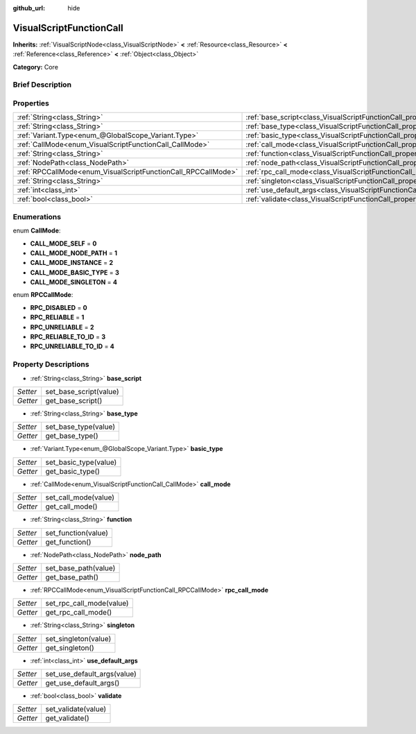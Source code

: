 :github_url: hide

.. Generated automatically by doc/tools/makerst.py in Godot's source tree.
.. DO NOT EDIT THIS FILE, but the VisualScriptFunctionCall.xml source instead.
.. The source is found in doc/classes or modules/<name>/doc_classes.

.. _class_VisualScriptFunctionCall:

VisualScriptFunctionCall
========================

**Inherits:** :ref:`VisualScriptNode<class_VisualScriptNode>` **<** :ref:`Resource<class_Resource>` **<** :ref:`Reference<class_Reference>` **<** :ref:`Object<class_Object>`

**Category:** Core

Brief Description
-----------------



Properties
----------

+---------------------------------------------------------------+-----------------------------------------------------------------------------------+
| :ref:`String<class_String>`                                   | :ref:`base_script<class_VisualScriptFunctionCall_property_base_script>`           |
+---------------------------------------------------------------+-----------------------------------------------------------------------------------+
| :ref:`String<class_String>`                                   | :ref:`base_type<class_VisualScriptFunctionCall_property_base_type>`               |
+---------------------------------------------------------------+-----------------------------------------------------------------------------------+
| :ref:`Variant.Type<enum_@GlobalScope_Variant.Type>`           | :ref:`basic_type<class_VisualScriptFunctionCall_property_basic_type>`             |
+---------------------------------------------------------------+-----------------------------------------------------------------------------------+
| :ref:`CallMode<enum_VisualScriptFunctionCall_CallMode>`       | :ref:`call_mode<class_VisualScriptFunctionCall_property_call_mode>`               |
+---------------------------------------------------------------+-----------------------------------------------------------------------------------+
| :ref:`String<class_String>`                                   | :ref:`function<class_VisualScriptFunctionCall_property_function>`                 |
+---------------------------------------------------------------+-----------------------------------------------------------------------------------+
| :ref:`NodePath<class_NodePath>`                               | :ref:`node_path<class_VisualScriptFunctionCall_property_node_path>`               |
+---------------------------------------------------------------+-----------------------------------------------------------------------------------+
| :ref:`RPCCallMode<enum_VisualScriptFunctionCall_RPCCallMode>` | :ref:`rpc_call_mode<class_VisualScriptFunctionCall_property_rpc_call_mode>`       |
+---------------------------------------------------------------+-----------------------------------------------------------------------------------+
| :ref:`String<class_String>`                                   | :ref:`singleton<class_VisualScriptFunctionCall_property_singleton>`               |
+---------------------------------------------------------------+-----------------------------------------------------------------------------------+
| :ref:`int<class_int>`                                         | :ref:`use_default_args<class_VisualScriptFunctionCall_property_use_default_args>` |
+---------------------------------------------------------------+-----------------------------------------------------------------------------------+
| :ref:`bool<class_bool>`                                       | :ref:`validate<class_VisualScriptFunctionCall_property_validate>`                 |
+---------------------------------------------------------------+-----------------------------------------------------------------------------------+

Enumerations
------------

.. _enum_VisualScriptFunctionCall_CallMode:

.. _class_VisualScriptFunctionCall_constant_CALL_MODE_SELF:

.. _class_VisualScriptFunctionCall_constant_CALL_MODE_NODE_PATH:

.. _class_VisualScriptFunctionCall_constant_CALL_MODE_INSTANCE:

.. _class_VisualScriptFunctionCall_constant_CALL_MODE_BASIC_TYPE:

.. _class_VisualScriptFunctionCall_constant_CALL_MODE_SINGLETON:

enum **CallMode**:

- **CALL_MODE_SELF** = **0**

- **CALL_MODE_NODE_PATH** = **1**

- **CALL_MODE_INSTANCE** = **2**

- **CALL_MODE_BASIC_TYPE** = **3**

- **CALL_MODE_SINGLETON** = **4**

.. _enum_VisualScriptFunctionCall_RPCCallMode:

.. _class_VisualScriptFunctionCall_constant_RPC_DISABLED:

.. _class_VisualScriptFunctionCall_constant_RPC_RELIABLE:

.. _class_VisualScriptFunctionCall_constant_RPC_UNRELIABLE:

.. _class_VisualScriptFunctionCall_constant_RPC_RELIABLE_TO_ID:

.. _class_VisualScriptFunctionCall_constant_RPC_UNRELIABLE_TO_ID:

enum **RPCCallMode**:

- **RPC_DISABLED** = **0**

- **RPC_RELIABLE** = **1**

- **RPC_UNRELIABLE** = **2**

- **RPC_RELIABLE_TO_ID** = **3**

- **RPC_UNRELIABLE_TO_ID** = **4**

Property Descriptions
---------------------

.. _class_VisualScriptFunctionCall_property_base_script:

- :ref:`String<class_String>` **base_script**

+----------+------------------------+
| *Setter* | set_base_script(value) |
+----------+------------------------+
| *Getter* | get_base_script()      |
+----------+------------------------+

.. _class_VisualScriptFunctionCall_property_base_type:

- :ref:`String<class_String>` **base_type**

+----------+----------------------+
| *Setter* | set_base_type(value) |
+----------+----------------------+
| *Getter* | get_base_type()      |
+----------+----------------------+

.. _class_VisualScriptFunctionCall_property_basic_type:

- :ref:`Variant.Type<enum_@GlobalScope_Variant.Type>` **basic_type**

+----------+-----------------------+
| *Setter* | set_basic_type(value) |
+----------+-----------------------+
| *Getter* | get_basic_type()      |
+----------+-----------------------+

.. _class_VisualScriptFunctionCall_property_call_mode:

- :ref:`CallMode<enum_VisualScriptFunctionCall_CallMode>` **call_mode**

+----------+----------------------+
| *Setter* | set_call_mode(value) |
+----------+----------------------+
| *Getter* | get_call_mode()      |
+----------+----------------------+

.. _class_VisualScriptFunctionCall_property_function:

- :ref:`String<class_String>` **function**

+----------+---------------------+
| *Setter* | set_function(value) |
+----------+---------------------+
| *Getter* | get_function()      |
+----------+---------------------+

.. _class_VisualScriptFunctionCall_property_node_path:

- :ref:`NodePath<class_NodePath>` **node_path**

+----------+----------------------+
| *Setter* | set_base_path(value) |
+----------+----------------------+
| *Getter* | get_base_path()      |
+----------+----------------------+

.. _class_VisualScriptFunctionCall_property_rpc_call_mode:

- :ref:`RPCCallMode<enum_VisualScriptFunctionCall_RPCCallMode>` **rpc_call_mode**

+----------+--------------------------+
| *Setter* | set_rpc_call_mode(value) |
+----------+--------------------------+
| *Getter* | get_rpc_call_mode()      |
+----------+--------------------------+

.. _class_VisualScriptFunctionCall_property_singleton:

- :ref:`String<class_String>` **singleton**

+----------+----------------------+
| *Setter* | set_singleton(value) |
+----------+----------------------+
| *Getter* | get_singleton()      |
+----------+----------------------+

.. _class_VisualScriptFunctionCall_property_use_default_args:

- :ref:`int<class_int>` **use_default_args**

+----------+-----------------------------+
| *Setter* | set_use_default_args(value) |
+----------+-----------------------------+
| *Getter* | get_use_default_args()      |
+----------+-----------------------------+

.. _class_VisualScriptFunctionCall_property_validate:

- :ref:`bool<class_bool>` **validate**

+----------+---------------------+
| *Setter* | set_validate(value) |
+----------+---------------------+
| *Getter* | get_validate()      |
+----------+---------------------+

